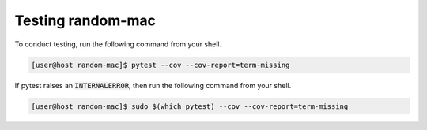 Testing random-mac
==================

To conduct testing, run the following command from your shell.

.. code-block:: console

   [user@host random-mac]$ pytest --cov --cov-report=term-missing

If pytest raises an :code:`INTERNALERROR`, then run the following command from your shell.

.. code-block:: console

   [user@host random-mac]$ sudo $(which pytest) --cov --cov-report=term-missing
